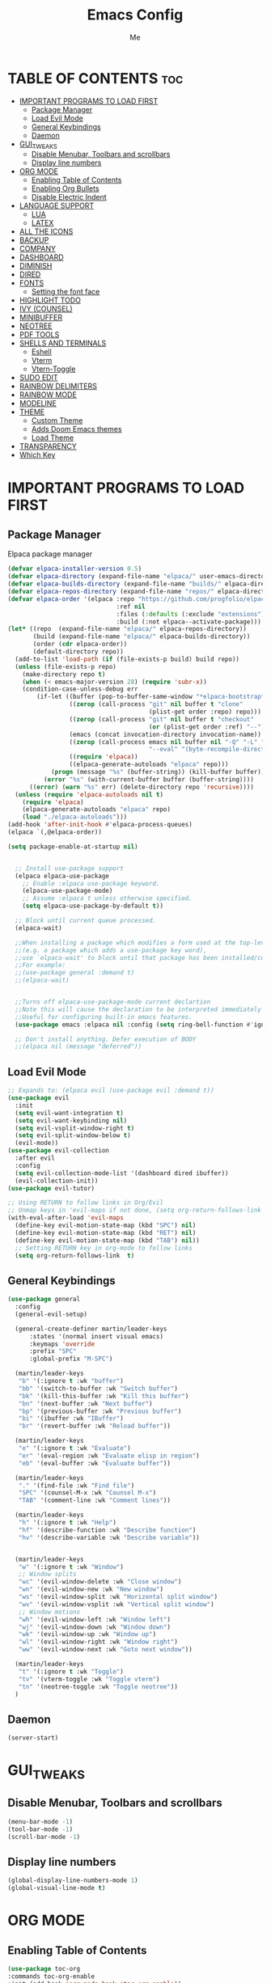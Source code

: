 #+TITLE:Emacs Config
#+AUTHOR: Me
#+DESCRIPTION: desc.
#+STARTUP: showeverything
#+OPTIONS: toc:2

* TABLE OF CONTENTS :toc:
- [[#important-programs-to-load-first][IMPORTANT PROGRAMS TO LOAD FIRST]]
  - [[#package-manager][Package Manager]]
  - [[#load-evil-mode][Load Evil Mode]]
  - [[#general-keybindings][General Keybindings]]
  - [[#daemon][Daemon]]
- [[#gui_tweaks][GUI_TWEAKS]]
  - [[#disable-menubar-toolbars-and-scrollbars][Disable Menubar, Toolbars and scrollbars]]
  - [[#display-line-numbers][Display line numbers]]
- [[#org-mode][ORG MODE]]
  - [[#enabling-table-of-contents][Enabling Table of Contents]]
  - [[#enabling-org-bullets][Enabling Org Bullets]]
  - [[#disable-electric-indent][Disable Electric Indent]]
- [[#language-support][LANGUAGE SUPPORT]]
  - [[#lua][LUA]]
  - [[#latex][LATEX]]
- [[#all-the-icons][ALL THE ICONS]]
- [[#backup][BACKUP]]
- [[#company][COMPANY]]
- [[#dashboard][DASHBOARD]]
- [[#diminish][DIMINISH]]
- [[#dired][DIRED]]
- [[#fonts][FONTS]]
  - [[#setting-the-font-face][Setting the font face]]
- [[#highlight-todo][HIGHLIGHT TODO]]
- [[#ivy-counsel][IVY (COUNSEL)]]
- [[#minibuffer][MINIBUFFER]]
- [[#neotree][NEOTREE]]
- [[#pdf-tools][PDF TOOLS]]
- [[#shells-and-terminals][SHELLS AND TERMINALS]]
  - [[#eshell][Eshell]]
  - [[#vterm][Vterm]]
  - [[#vtern-toggle][Vtern-Toggle]]
- [[#sudo-edit][SUDO EDIT]]
- [[#rainbow-delimiters][RAINBOW DELIMITERS]]
- [[#rainbow-mode][RAINBOW MODE]]
- [[#modeline][MODELINE]]
- [[#theme][THEME]]
  - [[#custom-theme][Custom Theme]]
  - [[#adds-doom-emacs-themes][Adds Doom Emacs themes]]
  - [[#load-theme][Load Theme]]
- [[#transparency][TRANSPARENCY]]
- [[#which-key][Which Key]]

* IMPORTANT PROGRAMS TO LOAD FIRST
** Package Manager
Elpaca package manager
#+begin_src emacs-lisp
  (defvar elpaca-installer-version 0.5)
  (defvar elpaca-directory (expand-file-name "elpaca/" user-emacs-directory))
  (defvar elpaca-builds-directory (expand-file-name "builds/" elpaca-directory))
  (defvar elpaca-repos-directory (expand-file-name "repos/" elpaca-directory))
  (defvar elpaca-order '(elpaca :repo "https://github.com/progfolio/elpaca.git"
                                :ref nil
                                :files (:defaults (:exclude "extensions"))
                                :build (:not elpaca--activate-package)))
  (let* ((repo  (expand-file-name "elpaca/" elpaca-repos-directory))
         (build (expand-file-name "elpaca/" elpaca-builds-directory))
         (order (cdr elpaca-order))
         (default-directory repo))
    (add-to-list 'load-path (if (file-exists-p build) build repo))
    (unless (file-exists-p repo)
      (make-directory repo t)
      (when (< emacs-major-version 28) (require 'subr-x))
      (condition-case-unless-debug err
          (if-let ((buffer (pop-to-buffer-same-window "*elpaca-bootstrap*"))
                   ((zerop (call-process "git" nil buffer t "clone"
                                         (plist-get order :repo) repo)))
                   ((zerop (call-process "git" nil buffer t "checkout"
                                         (or (plist-get order :ref) "--"))))
                   (emacs (concat invocation-directory invocation-name))
                   ((zerop (call-process emacs nil buffer nil "-Q" "-L" "." "--batch"
                                         "--eval" "(byte-recompile-directory \".\" 0 'force)")))
                   ((require 'elpaca))
                   ((elpaca-generate-autoloads "elpaca" repo)))
              (progn (message "%s" (buffer-string)) (kill-buffer buffer))
            (error "%s" (with-current-buffer buffer (buffer-string))))
        ((error) (warn "%s" err) (delete-directory repo 'recursive))))
    (unless (require 'elpaca-autoloads nil t)
      (require 'elpaca)
      (elpaca-generate-autoloads "elpaca" repo)
      (load "./elpaca-autoloads")))
  (add-hook 'after-init-hook #'elpaca-process-queues)
  (elpaca `(,@elpaca-order))

  (setq package-enable-at-startup nil)


    ;; Install use-package support
    (elpaca elpaca-use-package
      ;; Enable :elpaca use-package keyword.
      (elpaca-use-package-mode)
      ;; Assume :elpaca t unless otherwise specified.
      (setq elpaca-use-package-by-default t))

    ;; Block until current queue processed.
    (elpaca-wait)

    ;;When installing a package which modifies a form used at the top-level
    ;;(e.g. a package which adds a use-package key word),
    ;;use `elpaca-wait' to block until that package has been installed/configured.
    ;;For example:
    ;;(use-package general :demand t)
    ;;(elpaca-wait)


    ;;Turns off elpaca-use-package-mode current declartion
    ;;Note this will cause the declaration to be interpreted immediately (not deferred).
    ;;Useful for configuring built-in emacs features.
    (use-package emacs :elpaca nil :config (setq ring-bell-function #'ignore))

    ;; Don't install anything. Defer execution of BODY
    ;;(elpaca nil (message "deferred"))
#+end_src

** Load Evil Mode

#+begin_src emacs-lisp
;; Expands to: (elpaca evil (use-package evil :demand t))
(use-package evil
  :init
  (setq evil-want-integration t)
  (setq evil-want-keybinding nil)
  (setq evil-vsplit-window-right t)
  (setq evil-split-window-below t)
  (evil-mode))
(use-package evil-collection
  :after evil
  :config
  (setq evil-collection-mode-list '(dashboard dired ibuffer))
  (evil-collection-init))
(use-package evil-tutor)

;; Using RETURN to follow links in Org/Evil 
;; Unmap keys in 'evil-maps if not done, (setq org-return-follows-link t) will not work
(with-eval-after-load 'evil-maps
  (define-key evil-motion-state-map (kbd "SPC") nil)
  (define-key evil-motion-state-map (kbd "RET") nil)
  (define-key evil-motion-state-map (kbd "TAB") nil))
  ;; Setting RETURN key in org-mode to follow links
  (setq org-return-follows-link  t)
#+end_src

** General Keybindings

#+begin_src emacs-lisp
  (use-package general
    :config
    (general-evil-setup)

    (general-create-definer martin/leader-keys
        :states '(normal insert visual emacs)
        :keymaps 'override
        :prefix "SPC"
        :global-prefix "M-SPC")

    (martin/leader-keys
     "b" '(:ignore t :wk "buffer")
     "bb" '(switch-to-buffer :wk "Switch buffer")
     "bk" '(kill-this-buffer :wk "Kill this buffer")
     "bn" '(next-buffer :wk "Next buffer")
     "bp" '(previous-buffer :wk "Previous buffer")
     "bi" '(ibuffer :wk "IBuffer")
     "br" '(revert-buffer :wk "Reload buffer"))

    (martin/leader-keys
     "e" '(:ignore t :wk "Evaluate")
     "er" '(eval-region :wk "Evaluate elisp in region")
     "eb" '(eval-buffer :wk "Evaluate buffer"))

    (martin/leader-keys
     "." '(find-file :wk "Find file")
     "SPC" '(counsel-M-x :wk "Counsel M-x")
     "TAB" '(comment-line :wk "Comment lines"))

    (martin/leader-keys
     "h" '(:ignore t :wk "Help")
     "hf" '(describe-function :wk "Describe function")
     "hv" '(describe-variable :wk "Describe variable"))


    (martin/leader-keys
     "w" '(:ignore t :wk "Window")
     ;; Window splits
     "wc" '(evil-window-delete :wk "Close window")
     "wn" '(evil-window-new :wk "New window")
     "ws" '(evil-window-split :wk "Horizontal split window")
     "wv" '(evil-window-vsplit :wk "Vertical split window")
     ;; Window motions
     "wh" '(evil-window-left :wk "Window left")
     "wj" '(evil-window-down :wk "Window down")
     "wk" '(evil-window-up :wk "Window up")
     "wl" '(evil-window-right :wk "Window right")
     "ww" '(evil-window-next :wk "Goto next window"))

    (martin/leader-keys
     "t" '(:ignore t :wk "Toggle")
     "tv" '(vterm-toggle :wk "Toggle vterm")
     "tn" '(neotree-toggle :wk "Toggle neotree"))
    )
#+end_src

** Daemon
#+begin_src emacs-lisp
  (server-start)
#+end_src

* GUI_TWEAKS
** Disable Menubar, Toolbars and scrollbars

#+begin_src emacs-lisp
  (menu-bar-mode -1)
  (tool-bar-mode -1)
  (scroll-bar-mode -1)
#+end_src
** Display line numbers

#+begin_src emacs-lisp
  (global-display-line-numbers-mode 1)
  (global-visual-line-mode t)

#+end_src

* ORG MODE

** Enabling Table of Contents

#+begin_src emacs-lisp
  (use-package toc-org
  :commands toc-org-enable
  :init (add-hook 'org-mode-hook 'toc-org-enable))
#+end_src

** Enabling Org Bullets

#+begin_src emacs-lisp
  (add-hook 'org-mode-hook 'org-indent-mode)
  (use-package org-bullets)
  (add-hook 'org-mode-hook (lambda () (org-bullets-mode 1)))
#+end_src

** Disable Electric Indent

#+begin_src emacs_lisp
  (electric-indent-mode -1)
  (setq org-edit-src-conent-indentation 0)
#+end_src

* LANGUAGE SUPPORT
Emacs has built-in programming language modes for Lisp, Scheme, DSSSL, Ada, ASM, AWK, C, C++, Fortran, Icon, IDL (CORBA), IDLWAVE, Java, Javascript, M4, Makefiles, Metafont, Modula2, Object Pascal, Objective-C, Octave, Pascal, Perl, Pike, PostScript, Prolog, Python, Ruby, Simula, SQL, Tcl, Verilog, and VHDL.  Other languages will require you to install additional modes.

** LUA

#+begin_src emacs-lisp
  (use-package lua-mode)
#+end_src

** LATEX
#+begin_src emacs-lisp
#+end_src

* ALL THE ICONS
Don't forget to install fonts by
M-x all-the-icons-install-fonts
#+begin_src emacs-lisp
  (use-package all-the-icons
    :ensure t
    :if (display-graphic-p))

  (use-package all-the-icons-dired
    :hook (dired-mode . (lambda () (all-the-icons-dired-mode t))))
#+end_src

* BACKUP
By default, Emacs creates automatic backups of files in their original directories, such “file.el” and the backup “file.el~”.  This leads to a lot of clutter, so let’s tell Emacs to put all backups that it creates in the TRASH directory.
#+begin_src emacs-lisp
  (setq backup-directory-alist '((".*" . "~/.local/share/Trash/files")))
#+end_src
* COMPANY
Company is a text completion framework for Emacs. The name stands for “complete anything”.  Completion will start automatically after you type a few letters. Use M-n and M-p to select, <return> to complete or <tab> to complete the common part.
#+begin_src emacs-lisp
(use-package company
  :defer 2
  :diminish
  :custom
  (company-begin-commands '(self-insert-command))
  (company-idle-delay .1)
  (company-minimum-prefix-length 2)
  (company-show-numbers t)
  (company-tooltip-align-annotations 't)
  (global-company-mode t))

(use-package company-box
  :after company
  :diminish
  :hook (company-mode . company-box-mode))
#+end_src

* DASHBOARD
An extensible emacs startup screen showing you what’s most important.

#+begin_src emacs-lisp
    (use-package dashboard
      :ensure t
      :config
      (setq initial-buffer-choice 'dashboard-open)
      (setq dashboard-set-heading-icons t)
      (setq dashboard-banner-logo-title "Welcome to Emacs")
      (setq dashboard-startup-banner 'logo) ;; use default logo, replace with "path.png"
      (setq dashboard-center-content t)
      (setq dashboard-items '((recents . 5)
                            ;;(agenda . 5 )
                            ;;(bookmarks . 3)
                            ;;(registers . 3)
                            ))
      :custom
      (dashboard-modify-heading-icons '((recents . "file-text")
                                        (bookmarks . "book")))
      :config
      (dashboard-setup-startup-hook))
#+end_src

* DIMINISH
This package implements hiding or abbreviation of the modeline displays (lighters) of minor-modes.  With this package installed, you can add ‘:diminish’ to any use-package block to hide that particular mode in the modeline.
#+begin_src emacs-lisp
  (use-package diminish)
#+end_src

* DIRED
#+begin_src emacs-lisp
   (use-package dired-open
     :config

       (evil-define-key 'normal dired-mode-map (kbd "h") 'dired-up-directory)
       (evil-define-key 'normal dired-mode-map (kbd "l") 'dired-open-file))
  (use-package dired-preview
    :config
    (setq dired-preview-binary-as-hexl t)
    (setq dired-preview-delay 0.3)
    (setq dired-preview-max-size (expt 2 20))
    (setq dired-preview-ignored-extensions-regexp
          (concat "\\."
                  "\\(mkv\\|webm\\|mp4\\|mp3\\|ogg\\|m4a"
                  "\\|gz\\|zst\\|tar\\|xz\\|rar\\|zip"
                  "\\|iso\\|epub)"))
    (dired-preview-global-mode 1))


  ; (use-package peep-dired
  ;   :after dired
  ;   :hook (evil-normalize-keymaps . peep-dired-hook)
  ;   :config
  ;     (evil-define-key 'normal peep-dired-mode-map (kbd "h") 'dired-up-directory)
  ;     (evil-define-key 'normal peep-dired-mode-map (kbd "l") 'dired-open-file) ; use dired-find-file instead if not using dired-open package
  ;     (evil-define-key 'normal peep-dired-mode-map (kbd "j") 'peep-dired-next-file)
  ;     (evil-define-key 'normal peep-dired-mode-map (kbd "k") 'peep-dired-prev-file)
  ;     (evil-define-key 'normal peep-dired-mode-map (kbd "k") 'peep-dired-prev-file)
  ;     (setq peep-dired-cleanup-eagerly t)
  ; )
  ;(add-hook 'peep-dired-hook 'evil-normalize-keymaps)
#+end_src
* FONTS
Defining fonts
** Setting the font face
#+begin_src emacs-lisp
  (set-face-attribute 'default nil
    :font "JetBrains Mono"
    :height 110
    :weight 'medium)
  (set-face-attribute 'variable-pitch nil
    :font "JetBrains Mono"
    :height 120
    :weight 'medium)
  (set-face-attribute 'fixed-pitch nil
    :font "JetBrains Mono"
    :height 110
    :weight 'medium)
  ;; Makes commented text and keywords italics.
  ;; This is working in emacsclient but not emacs.
  ;; Your font must have an italic face available.
  (set-face-attribute 'font-lock-comment-face nil
    :slant 'italic)
  (set-face-attribute 'font-lock-keyword-face nil
    :slant 'italic)

  ;; This sets the default font on all graphical frames created after restarting Emacs.
  ;; Does the same thing as 'set-face-attribute default' above, but emacsclient fonts
  ;; are not right unless I also add this method of setting the default font.
  (add-to-list 'default-frame-alist '(font . "JetBrains Mono-11"))

  ;; Uncomment the following line if line spacing needs adjusting.
  (setq-default line-spacing 0.12)
#+end_src

* HIGHLIGHT TODO

#+begin_src emacs-lisp
  (use-package hl-todo
  :hook ((org-mode . hl-todo-mode)
         (prog-mode . hl-todo-mode))
  :config
  (setq hl-todo-highlight-punctuation ":"
        hl-todo-keyword-faces
        `(("TODO"       warning bold)
          ("FIXME"      error bold)
          ("HACK"       font-lock-constant-face bold)
          ("REVIEW"     font-lock-keyword-face bold)
          ("NOTE"       success bold)
          ("DEPRECATED" font-lock-doc-face bold))))

#+end_src

* IVY (COUNSEL)
#+begin_src emacs-lisp
  (use-package counsel
    :after ivy
    :config (counsel-mode))

  (use-package ivy
    :bind
    ;; ivy-resume resumes the last Ivy-based completion.
    (("C-c C-r" . ivy-resume)
     ("C-x B" . ivy-switch-buffer-other-window))
    :custom
    (setq ivy-use-virtual-buffers t)
    (setq ivy-count-format "(%d/%d) ")
    (setq enable-recursive-minibuffers t)
    :config
    (ivy-mode))

  (use-package all-the-icons-ivy-rich
    :ensure t
    :init (all-the-icons-ivy-rich-mode 1))

  (use-package ivy-rich
    :after ivy
    :ensure t
    :init (ivy-rich-mode 1) ;; this gets us descriptions in M-x.
    :custom
    (ivy-virtual-abbreviate 'full
     ivy-rich-switch-buffer-align-virtual-buffer t
     ivy-rich-path-style 'abbrev)
    :config
    (ivy-set-display-transformer 'ivy-switch-buffer
                                 'ivy-rich-switch-buffer-transformer))

#+end_src

* MINIBUFFER
By default, Emacs requires you to hit ESC three times to escape quit the minibuffer.

#+begin_src emacs-lisp
  (global-set-key [escape] 'keyboard-escape-quit)
#+end_src

* NEOTREE
Neotree is a file tree viewer.  When you open neotree, it jumps to the current file thanks to neo-smart-open.  The neo-window-fixed-size setting makes the neotree width be adjustable.  NeoTree provides following themes: classic, ascii, arrow, icons, and nerd.  Theme can be configed by setting “two” themes for neo-theme: one for the GUI and one for the terminal.  I like to use ‘SPC t’ for ‘toggle’ keybindings, so I have used ‘SPC t n’ for toggle-neotree.

neotree-toggle | /Toggle neotree/
neotree-dir    | /Open dir in neotree/

#+begin_src emacs-lisp
  (use-package neotree
    :config
    (setq neo-smart-open t
          neo-show-hidden-files t
          neo-window-width 35
          neo-window-fixed-size nil
          inhibit-compacting-font-caches t)
          ;; truncate long file names in neotree
          (add-hook 'neo-after-create-hook
             #'(lambda (_)
                 (with-current-buffer (get-buffer neo-buffer-name)
                   (setq truncate-lines t)
                   (setq word-wrap nil)
                   (make-local-variable 'auto-hscroll-mode)
                   (setq auto-hscroll-mode nil)))))
#+end_src

* PDF TOOLS

#+begin_src emacs-lisp
  (use-package pdf-tools
    :ensure t
    :bind (:map pdf-view-mode-map
                ("j" . pdf-view-next-line-or-next-page)
                ("k" . pdf-view-previous-line-or-previous-page)
                )
    :config
    (pdf-tools-install t)
    (setq-default pdf-view-display-size 'fit-page)
    (setq pdf-annot-activate-created-annotations t)
    (add-hook 'pdf-view-mode-hook (lambda ()
                                    (bms/pdf-midnite-amber)));dark mode
    (add-hook 'pdf-view-mode-hook #'(lambda () (interactive) (display-line-numbers-mode -1)))
    )
#+end_src

* SHELLS AND TERMINALS
** Eshell
#+begin_src emacs-lisp

  (use-package eshell-syntax-highlighting
    :after esh-mode
    :config
    (eshell-syntax-highlighting-global-mode +1))
  
  ;; eshell-syntax-highlighting -- adds fish/zsh-like syntax highlighting.
  ;; eshell-rc-script -- your profile for eshell; like a bashrc for eshell.
  ;; eshell-aliases-file -- sets an aliases file for the eshell.

  (setq eshell-rc-script (concat user-emacs-directory "eshell/profile")
        eshell-aliases-file (concat user-emacs-directory "eshell/aliases")
        eshell-history-size 5000
        eshell-buffer-maximum-lines 5000
        eshell-hist-ignoredups t
        eshell-scroll-to-bottom-on-input t
        eshell-destroy-buffer-when-process-dies t
        eshell-visual-commands'("bash" "fish" "htop" "ssh" "top" "zsh"))
#+end_src
** Vterm
#+begin_src emacs-lisp
  (use-package vterm
  :config
  (setq shell-file-name "/bin/fish"
        vterm-max-scrollback 5000))
#+end_src
** Vtern-Toggle
#+begin_src emacs-lisp
  (use-package vterm-toggle
  :after vterm
  :config
  (setq vterm-toggle-fullscreen-p nil)
  (setq vterm-toggle-scope 'project)
  (add-to-list 'display-buffer-alist
               '((lambda (buffer-or-name _)
                     (let ((buffer (get-buffer buffer-or-name)))
                       (with-current-buffer buffer
                         (or (equal major-mode 'vterm-mode)
                             (string-prefix-p vterm-buffer-name (buffer-name buffer))))))
                  (display-buffer-reuse-window display-buffer-at-bottom)
                  ;;(display-buffer-reuse-window display-buffer-in-direction)
                  ;;display-buffer-in-direction/direction/dedicated is added in emacs27
                  ;;(direction . bottom)
                  ;;(dedicated . t) ;dedicated is supported in emacs27
                  (reusable-frames . visible)
                  (window-height . 0.3))))
#+end_src
* SUDO EDIT
#+begin_src emacs-lisp
  (use-package sudo-edit
  :config
  (martin/leader-keys
  "fu" '(sudo-edit :wk "Sudo edit file")
  "fU" '(sudo-edit-find-file :wk "Sudo find file"))
  )
#+end_src

* RAINBOW DELIMITERS
Adding rainbow coloring to parenthesis

#+begin_src emacs-lisp
  (use-package rainbow-delimiters
    :hook ((emacs-lisp-mode . rainbow-delimiters-mode)
           (clojure-mode . rainbow-delimiters-mode)))
#+end_src

* RAINBOW MODE
#+begin_src emacs-lisp
  (use-package rainbow-mode
  :hook org-mode prog-mode)
#+end_src

* MODELINE
The modeline is the bottom status bar that appears in Emacs windows.  While you can create your own custom modeline, why go to the trouble when Doom Emacs already has a nice modeline package available.  For more information on what is available to configure in the Doom modeline, check out: Doom Modeline

#+begin_src emacs-lisp
  (use-package doom-modeline
    :ensure t
    :init (doom-modeline-mode 1)
    :config
    (setq doom-modeline-height 35      ;; sets modeline height
          doom-modeline-bar-width 5    ;; sets right bar width
          doom-modeline-persp-name t   ;; adds perspective name to modeline
          doom-modeline-persp-icon t)) ;; adds folder icon next to persp name
#+end_src

* THEME
** Custom Theme
#+begin_src emacs-lisp
  (add-to-list 'custom-theme-load-path "~/.config/emacs/themes/")
#+end_src

** Adds Doom Emacs themes
#+begin_src emacs-lisp
  (use-package doom-themes
    :ensure t
    :config
    ;; Global settings (defaults)
    (setq doom-themes-enable-bold t    ; if nil, bold is universally disabled
          doom-themes-enable-italic t) ; if nil, italics is universally disabled
    ;; Enable flashing mode-line on errors
    (doom-themes-visual-bell-config)
    ;; Load theme
    (load-theme 'doom-one t)
    ;; Enable custom neotree theme (all-the-icons must be installed!)
    (doom-themes-neotree-config)
    ;; or for treemacs users
    ;; (setq doom-themes-treemacs-theme "doom-atom") ; use "doom-colors" for less minimal icon theme
    ;; (doom-themes-treemacs-config)
    ;; Corrects (and improves) org-mode's native fontification.
    (doom-themes-org-config))
#+end_src

** Load Theme
#+begin_src emacs-lisp
  ;; (load-theme 'doom-one t)
#+end_src

* TRANSPARENCY
From Emacs v.29+
#+begin_src emacs-lisp
  (add-to-list 'default-frame-alist '(alpha-background . 90))
#+end_src

* Which Key
#+begin_src emacs-lisp
  (use-package which-key
  :init
  (which-key-mode 1)
  :config
  (setq which-key-side-window-location 'bottom
  which-key-sort-order #'which-key-key-order-alpha
  which-key-sort-uppercase-first nil
  which-key-add-column-padding 1
  which-key-max-display-columns nil
  which-key-min-display-lines 6
  which-key-side-window-slot -10
  which-key-side-window-max-height 0.25
  which-key-idle-delay 0.8
  which-key-max-description-length 25
  which-key-allow-imprecise-window-fit t
  which-key-separator " -> " ))
#+end_src
